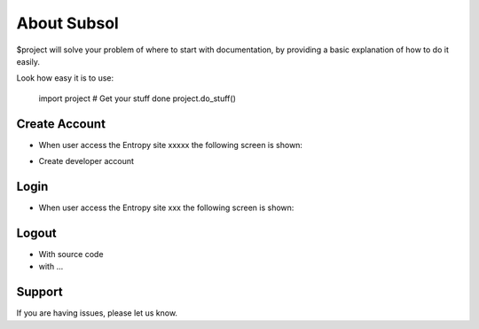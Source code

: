 About Subsol
========

$project will solve your problem of where to start with documentation,
by providing a basic explanation of how to do it easily.

Look how easy it is to use:

    import project
    # Get your stuff done
    project.do_stuff()

Create Account
--------

- When user access the Entropy site xxxxx the following screen is shown:
.. image:: assets/Log.png

- Create developer account

Login
------------

- When user access the Entropy site xxx the following screen is shown:

.. image:: assets/Log.png
   

Logout
----------

- With source code
- with ...

Support
-------

If you are having issues, please let us know.



